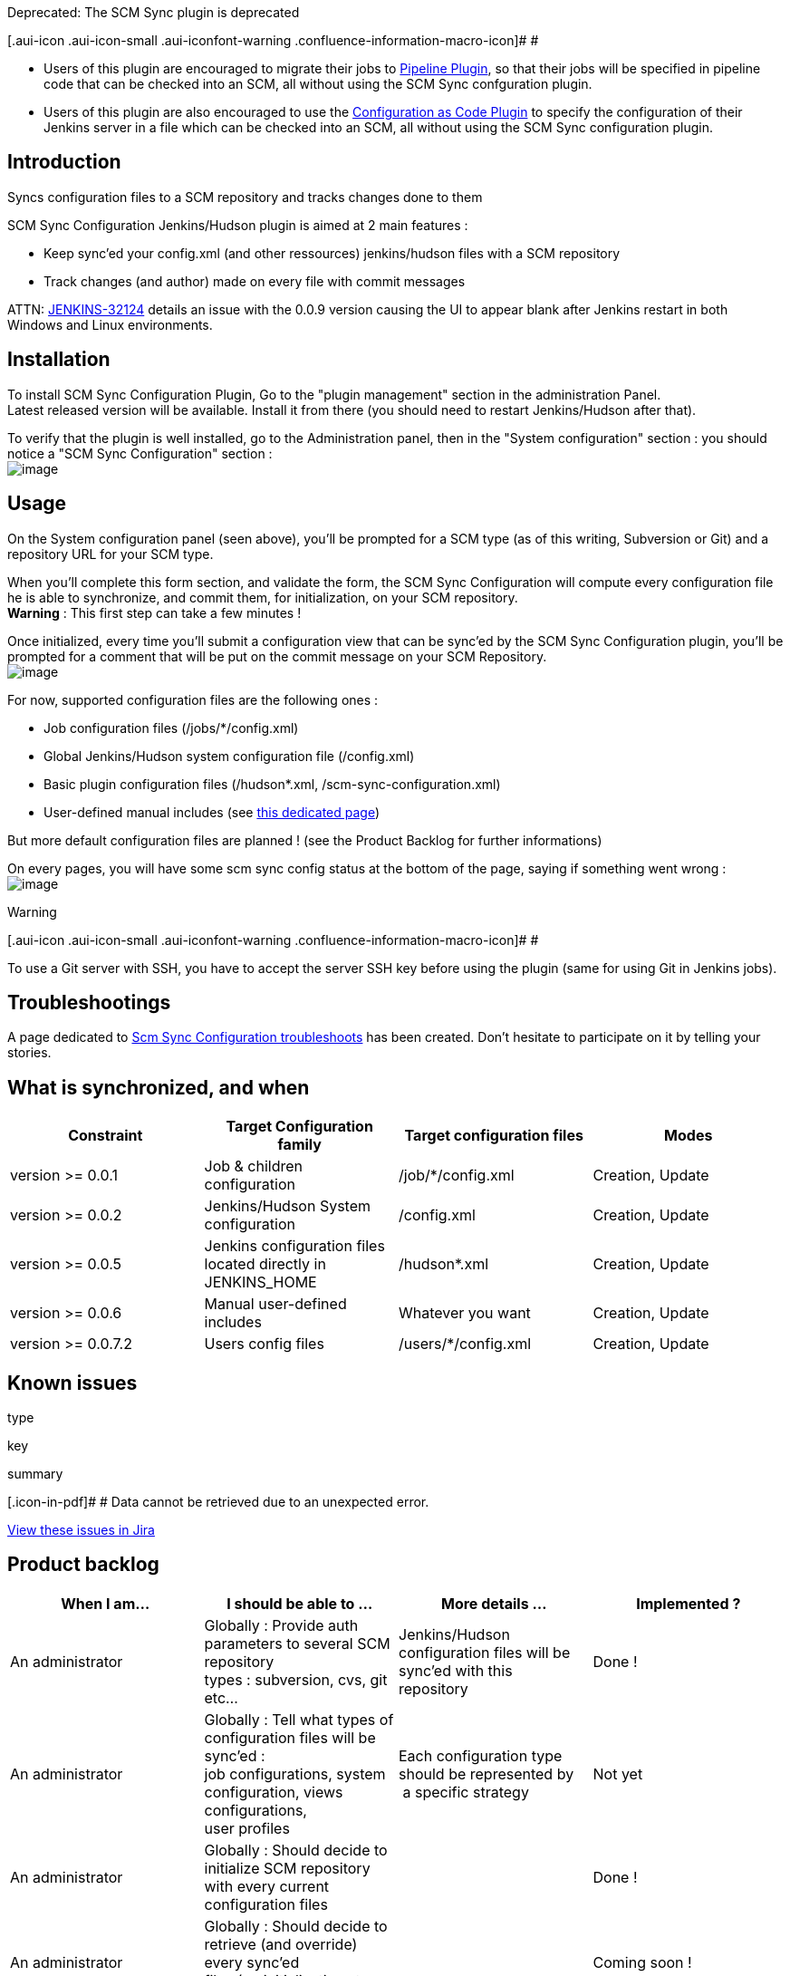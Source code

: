 Deprecated: The SCM Sync plugin is deprecated

[.aui-icon .aui-icon-small .aui-iconfont-warning .confluence-information-macro-icon]#
#

* Users of this plugin are encouraged to migrate their jobs to
https://wiki.jenkins-ci.org/display/JENKINS/Pipeline+Plugin[Pipeline
Plugin], so that their jobs will be specified in pipeline code that can
be checked into an SCM, all without using the SCM Sync confguration
plugin.
* Users of this plugin are also encouraged to use the
https://wiki.jenkins-ci.org/display/JENKINS/Configuration+as+Code+Plugin[Configuration
as Code Plugin] to specify the configuration of their Jenkins server in
a file which can be checked into an SCM, all without using the SCM Sync
configuration plugin.

[[SCMSyncconfigurationplugin-Introduction]]
== Introduction

Syncs configuration files to a SCM repository and tracks changes done to
them

SCM Sync Configuration Jenkins/Hudson plugin is aimed at 2 main features
:

* Keep sync'ed your config.xml (and other ressources) jenkins/hudson
files with a SCM repository
* Track changes (and author) made on every file with commit messages

ATTN: https://issues.jenkins-ci.org/browse/JENKINS-32124[JENKINS-32124] details
an issue with the 0.0.9 version causing the UI to appear blank after
Jenkins restart in both Windows and Linux environments.

[[SCMSyncconfigurationplugin-Installation]]
== Installation

To install SCM Sync Configuration Plugin, Go to the "plugin management"
section in the administration Panel. +
Latest released version will be available. Install it from there (you
should need to restart Jenkins/Hudson after that).

To verify that the plugin is well installed, go to the Administration
panel, then in the "System configuration" section : you should notice a
"SCM Sync Configuration" section : +
[.confluence-embedded-file-wrapper]#image:docs/images/Jenkins_-_scm-sync-configuration_-_Enter_your_synchronized_SCM2.png[image]#

[[SCMSyncconfigurationplugin-Usage]]
== Usage

On the System configuration panel (seen above), you'll be prompted for a
SCM type (as of this writing, Subversion or Git) and a repository URL
for your SCM type.

When you'll complete this form section, and validate the form, the SCM
Sync Configuration will compute every configuration file he is able to
synchronize, and commit them, for initialization, on your SCM
repository. +
*Warning* : This first step can take a few minutes !

Once initialized, every time you'll submit a configuration view that can
be sync'ed by the SCM Sync Configuration plugin, you'll be prompted for
a comment that will be put on the commit message on your SCM
Repository. +
[.confluence-embedded-file-wrapper]#image:docs/images/Jenkins_-_scm-sync-configuration_-_Comment_prompt2.png[image]#

For now, supported configuration files are the following ones :

* Job configuration files (/jobs/*/config.xml)
* Global Jenkins/Hudson system configuration file (/config.xml)
* Basic plugin configuration files (/hudson*.xml,
/scm-sync-configuration.xml)
* User-defined manual includes (see
https://wiki.jenkins-ci.org/display/JENKINS/SCM+Sync+Config+shared+additional+includes[this
dedicated page])

But more default configuration files are planned ! (see the Product
Backlog for further informations)

On every pages, you will have some scm sync config status at the bottom
of the page, saying if something went wrong : +
[.confluence-embedded-file-wrapper]#image:docs/images/Jenkins_-_scm-sync-config_-_Display_Status.png[image]#

Warning

[.aui-icon .aui-icon-small .aui-iconfont-warning .confluence-information-macro-icon]#
#

To use a Git server with SSH, you have to accept the server SSH key
before using the plugin (same for using Git in Jenkins jobs).

[[SCMSyncconfigurationplugin-Troubleshootings]]
== Troubleshootings

A page dedicated to
https://wiki.jenkins-ci.org/display/JENKINS/ScmSyncConfig+Troubleshootings[Scm
Sync Configuration troubleshoots] has been created. Don't hesitate to
participate on it by telling your stories.

[[SCMSyncconfigurationplugin-Whatissynchronized,andwhen]]
== What is synchronized, and when

[cols=",,,",options="header",]
|===
|Constraint |Target Configuration family |Target configuration files
|Modes
|version >= 0.0.1 |Job & children configuration |/job/*/config.xml
|Creation, Update

|version >= 0.0.2 |Jenkins/Hudson System configuration |/config.xml
|Creation, Update

|version >= 0.0.5 |Jenkins configuration files located directly in
JENKINS_HOME |/hudson*.xml |Creation, Update

|version >= 0.0.6 |Manual user-defined includes |Whatever you want
|Creation, Update

|version >= 0.0.7.2 |Users config files |/users/*/config.xml |Creation,
Update
|===

[[SCMSyncconfigurationplugin-Knownissues]]
== Known issues

type

key

summary

[.icon-in-pdf]# # Data cannot be retrieved due to an unexpected error.

http://issues.jenkins-ci.org/secure/IssueNavigator.jspa?reset=true&jqlQuery=project%20=%20JENKINS%20AND%20resolution%20=%20unresolved%20AND%20component%20=%20%27scm-sync-configuration-plugin%27&src=confmacro[View
these issues in Jira]

[[SCMSyncconfigurationplugin-Productbacklog]]
== Product backlog

[width="100%",cols="25%,25%,25%,25%",options="header",]
|===
|When I am... |I should be able to ... |More details ... |Implemented ?
|An administrator |Globally : Provide auth parameters to several SCM
repository +
types : subversion, cvs, git etc... |Jenkins/Hudson configuration files
will be sync'ed with this +
repository |Done !

|An administrator |Globally : Tell what types of configuration files
will be sync'ed : +
job configurations, system configuration, views configurations, +
user profiles |Each configuration type should be represented by +
 a specific strategy |Not yet

|An administrator |Globally : Should decide to initialize SCM repository
with every current configuration files |  |Done !

|An administrator |Globally : Should decide to retrieve (and override)
every sync'ed +
files (on initialization step for example) |  |Coming soon !

|An administrator |Globally : call a REST-like URL allowing to commit
files with a +
comment from outside of Jenkins/Hudson behaviour |For example, when
using groovy scripts which +
modify config files |Not yet !

|An administrator |Globally : Could check a "read-only" field allowing,
for an +
jenkins/hudson instance, to mirror another jenkins/hudson instance
configuration |Read only flag will implies to never commit anything +
(and don't prompt for commit message) but config +
file update will be performed either automatically, or manually |Not yet

|A privileged* user |Per type of sync'ed configuration file : Check if
current file is +
up-to-date with HEAD revision of the file in the SCM repository. |If
not, propose to checkout last revision of the file +
from the SCM repository, and replace the current one! |Coming soon !

|A privileged* user |Per type of sync'ed configuration file : When
submitting form, +
input a commit message saying what sort modifications has +
been done on form |New version of the file will be commited on SCM. +
Current user id & message will be used in the commit +
 message |Done !

|A privileged* user |Per type of sync'ed configuration file : Consult
commit history +
for target configuration file |  |Not yet !
|===

*Privileged user can be, for example, user having access to job
configuration update when job configuration is sync'ed.

[[SCMSyncconfigurationplugin-Releases]]
== Releases

[[SCMSyncconfigurationplugin-0.0.10(August3,2016)]]
=== 0.0.10 (August 3, 2016)

[[SCMSyncconfigurationplugin-Bugfixes]]
==== Bugfixes

* https://issues.apache.org/jira/browse/SCM-772[SCM-772] Improve Git
handling of file paths with spaces

[[SCMSyncconfigurationplugin-0.0.9(December11,2015)]]
=== 0.0.9 (December 11, 2015)

[[SCMSyncconfigurationplugin-Bugfixes.1]]
==== Bugfixes

* https://issues.jenkins-ci.org/browse/JENKINS-13593[JENKINS-13593]
Seems to not handle having builds in separate folder
* https://issues.jenkins-ci.org/browse/JENKINS-15128[JENKINS-15128]
Renaming job doesn't work with git
* https://issues.jenkins-ci.org/browse/JENKINS-16348[JENKINS-16348] Trim
& validate repository URL obtained from user
* https://issues.jenkins-ci.org/browse/JENKINS-16378[JENKINS-16378] All
build logs added and committed when renaming job
* https://issues.jenkins-ci.org/browse/JENKINS-16441[JENKINS-16441] Scm
sync fails completely if folder name starts with a hyphen
* https://issues.jenkins-ci.org/browse/JENKINS-18401[JENKINS-18401]
java.lang.NoClassDefFoundError: hudson/maven/MavenReporter
* https://issues.jenkins-ci.org/browse/JENKINS-19984[JENKINS-19984]
Groovy Postbuild Plugin does not like Jenkins Option: "Build Record Root
Directory"
* https://issues.jenkins-ci.org/browse/JENKINS-22540[JENKINS-22540]
Jenkins config files are not tracked
* https://issues.jenkins-ci.org/browse/JENKINS-22666[JENKINS-22666] No
popup window when committing changes to job config for putting in commit
message
* https://issues.jenkins-ci.org/browse/JENKINS-24686[JENKINS-24686]
scm-sync-configuration fails if job name contains whitespace
* https://issues.jenkins-ci.org/browse/JENKINS-24881[JENKINS-24881]
Rename job starts to sync workspace
* https://issues.jenkins-ci.org/browse/JENKINS-24993[JENKINS-24993]
scm-sync-configration plugin keeps on adding directory structure
scm-sync-configuration/checkoutConfiguration +
Many thanks to https://github.com/tomwolf[tomwolf] who provided all the
fixes in this release.

[[SCMSyncconfigurationplugin-0.0.8(August24,2014)]]
=== 0.0.8 (August 24, 2014)

[[SCMSyncconfigurationplugin-Tasks]]
==== Tasks

* Upgraded to maven scm api 1.9.1 (from 1.6)

[[SCMSyncconfigurationplugin-Bugfixes.2]]
==== Bugfixes

* https://issues.jenkins-ci.org/browse/JENKINS-22820[JENKINS-22820]
(major) Changes are not commited when using a recent git client (>= 1.9)
* https://issues.jenkins-ci.org/browse/JENKINS-15128[JENKINS-15128]
(major) Renaming job doesn't work with Git +
Thanks to Roger Hu who fixed
https://issues.jenkins-ci.org/browse/JENKINS-22820[JENKINS-22820] and
helped to fix
https://issues.jenkins-ci.org/browse/JENKINS-15128[JENKINS-15128] by
upgrading git scm api to 1.9.1.

[[SCMSyncconfigurationplugin-0.0.7.5(July5,2014)]]
=== 0.0.7.5 (July 5, 2014)

[[SCMSyncconfigurationplugin-Bugfixes.3]]
==== Bugfixes

* https://issues.jenkins-ci.org/browse/JENKINS-23036[JENKINS-23036]
(major) : Fix root URL issue on reload link +
Thanks to Kiana Tennyson for her contribution
https://github.com/jenkinsci/scm-sync-configuration-plugin/pull/20[PR
#20]

[[SCMSyncconfigurationplugin-0.0.7.4(February12,2014)]]
=== 0.0.7.4 (February 12, 2014)

[[SCMSyncconfigurationplugin-Improvements]]
==== Improvements

* Cloudbees folders support, thanks to ndeloof for his contribution
https://github.com/jenkinsci/scm-sync-configuration-plugin/pull/19[PR
#19]

[[SCMSyncconfigurationplugin-0.0.7.3(July24,2013)]]
=== 0.0.7.3 (July 24, 2013)

[[SCMSyncconfigurationplugin-Bugfixes.4]]
==== Bugfixes

* https://issues.jenkins-ci.org/browse/JENKINS-18867[JENKINS-18867]
(major) : New link allowing to purge fail logs for
scm-sync-configuration was breaking the page if jquery plugin was pulled
on the instance

[[SCMSyncconfigurationplugin-Improvements.1]]
==== Improvements

* Synchronized users config files

[[SCMSyncconfigurationplugin-0.0.7.2(July20,2013)]]
=== 0.0.7.2 (July 20, 2013)

[[SCMSyncconfigurationplugin-Bugfixes.5]]
==== Bugfixes

* https://issues.jenkins-ci.org/browse/JENKINS-18526[JENKINS-18526]
(major) : Better implementation for
https://issues.jenkins-ci.org/browse/JENKINS-17545[JENKINS-17545],
improving performance (thus, solving
https://issues.jenkins-ci.org/browse/JENKINS-18499[JENKINS-18499] and
https://issues.jenkins-ci.org/browse/JENKINS-18715[JENKINS-18715]) when
syncing files +
Thanks to Jean-Jacques Lafay for his contribution in
https://github.com/jenkinsci/scm-sync-configuration-plugin/pull/15[PR
#15]
* https://issues.jenkins-ci.org/browse/JENKINS-15734[JENKINS-15734]
(critical) : Being more defensive during http request filtering,
avoiding NPE

[[SCMSyncconfigurationplugin-Improvements.2]]
==== Improvements

* Allowing to reset scm sync status failing file, by clicking on an
hyperlink (administrators only) +
Thanks to Joey Jiao for his contribution in
https://github.com/jenkinsci/scm-sync-configuration-plugin/pull/16[PR
#16]

[[SCMSyncconfigurationplugin-0.0.7.1(May24,2013)]]
=== 0.0.7.1 (May 24, 2013)

[[SCMSyncconfigurationplugin-Bugfixes.6]]
==== Bugfixes

* https://issues.jenkins-ci.org/browse/JENKINS-17545[JENKINS-17545]
(critical) : On multimodules jobs, submodules' config.xml were
constantly (on every build) commited on repository, resulting in lots of
noise in commits history, and even
https://twitter.com/aheritier/status/337180792356732929[blacklistings on
github]

[[SCMSyncconfigurationplugin-0.0.7(January25,2013)]]
=== 0.0.7 (January 25, 2013)

_This release should likely have been tagged 0.0.6.2 instead of 0.7.0,
there isn't any big step by upgrading._

[[SCMSyncconfigurationplugin-Bugfixes.7]]
==== Bugfixes

* https://issues.jenkins-ci.org/browse/JENKINS-14893[JENKINS-14893] :
scm sync configuration causes memory leak (thanks mhelff)
* Not nesting RuntimeException into ServletException, fixing spring
security redirection to login page (thanks ndeloof)

[[SCMSyncconfigurationplugin-0.0.6.1(October28,2012)]]
=== 0.0.6.1 (October 28, 2012)

[[SCMSyncconfigurationplugin-Bugfixes.8]]
==== Bugfixes

* https://issues.jenkins-ci.org/browse/JENKINS-14640[JENKINS-14640] :
Create view form was not handled correctly on 1.466 and above
* https://issues.jenkins-ci.org/browse/JENKINS-15266[JENKINS-15266] :
Reducing SCM Sync commits logs to FINEST level (instead of INFO)
* https://issues.jenkins-ci.org/browse/JENKINS-15285[JENKINS-15285] :
Fixed blocking bug on Windows installations where plugin didn't start
correctly

[[SCMSyncconfigurationplugin-0.0.6(September18,2012)]]
=== 0.0.6 (September 18, 2012)

[[SCMSyncconfigurationplugin-Improvements.3]]
==== Improvements

* *User defined files being
committed* (https://issues.jenkins-ci.org/browse/JENKINS-8225[JENKINS-8225]
which implies
https://issues.jenkins-ci.org/browse/JENKINS-14642[JENKINS-14642],
https://issues.jenkins-ci.org/browse/JENKINS-14812[JENKINS-14812],
https://issues.jenkins-ci.org/browse/JENKINS-15018[JENKINS-15018]) :
Now, you can add user-defined custom paths to synchronize on the system
page. Don't hesitate to
https://wiki.jenkins-ci.org/display/JENKINS/SCM+Sync+Config+shared+additionnal+includes[share
yours] on the dedicated page.
* *Commits should be made asynchronously*
(https://issues.jenkins-ci.org/browse/JENKINS-14214[JENKINS-14214] which
implies, I think,
https://issues.jenkins-ci.org/browse/JENKINS-9166[JENKINS-9166] and
https://issues.jenkins-ci.org/browse/JENKINS-10967[JENKINS-10967]) :
now, commiting files is not blocking but postponed into an asynchronous
queue. This will lead in performance improvements on large jenkins
instance + lower the chance to have concurrent modifications on files
(file content to commit is saved).
* *Bulk transactional commit*
(https://issues.jenkins-ci.org/browse/JENKINS-13613[JENKINS-13613]) :
before v0.0.6, 1 file modified = 1 commit. Prior to 0.0.6, if during an
HTTP request, you modify several files, they will all be committed into
a single commit. +
It should greatly improve the commit readability, and lead to atomic
commits. +
Note that "automatic" (ie "non manual") file changes will remain
commited one by one (this is difficult to identify a "system-wide
transaction").
* *Allowing to reload configuration files from SCM* : added an hyperling
on global Jenkins configuration page for doing this
* Commit messages improved
(https://issues.jenkins-ci.org/browse/JENKINS-14568[JENKINS-14568]) :
now, deleted / renamed / updated files are labeled into the commit
"technical part" of the message

[[SCMSyncconfigurationplugin-Bugs]]
==== Bugs

* https://issues.jenkins-ci.org/browse/JENKINS-14582[JENKINS-14582] :
Fix issue when your jenkins webapp has a context path (not the context
root)

[[SCMSyncconfigurationplugin-KnownBugsonthisrelease]]
==== Known Bugs on this release

* If you're using Git, job rename won't work as expected. This is
related to
https://issues.jenkins-ci.org/browse/JENKINS-15128[JENKINS-15128] which
relies on http://jira.codehaus.org/browse/SCM-694[a bug in maven scm
api]. Once the bug will be fixed in maven scm api, I'll align on it and
it will fix the problem in the plugin.
* A regression has been identified
(https://issues.jenkins-ci.org/browse/JENKINS-15221[JENKINS-15221])
concerning the initial check in when jenkins starts. +
In previous version, if some files in jenkins_home were not present in
the scm, these files were added. In 0.0.6 it isn't the case and should
considered as a major regression.

[[SCMSyncconfigurationplugin-0.0.5(April25,2012)]]
=== 0.0.5 (April 25, 2012)

[[SCMSyncconfigurationplugin-Improvements.4]]
==== Improvements

* *Added Git support* – Big thanks to Bertrand Paquet
* *Allowing to display latest synchronization status * (configurable in
jenkins configuration screen) – thanks to Bertrand Paquet
* *Saving every Jenkins configuration files located directly in
JENKINS_HOME* – thanks to Bertrand Paquet
* Allowing to use a repository without credentials – thanks to Bertrand
Paquet
* Added checkbox to disable commit prompt, forever – thanks to Bertrand
Paquet
* Fixed
https://issues.jenkins-ci.org/browse/JENKINS-11817[JENKINS-11817] and
https://issues.jenkins-ci.org/browse/JENKINS-10858[JENKINS-10858] :
Allow to provide a commit message formatter (you will be able to add
prefixes to your commit messages, with issue id for example)
* Fixed
https://issues.jenkins-ci.org/browse/JENKINS-10802[JENKINS-10802] : In
relation to previous bugfix, provide a commit message on initial upload
of config. +
Note that you will have to make a trick to make this work, as I
described in
https://issues.jenkins-ci.org/browse/JENKINS-10802?focusedCommentId=162000&page=com.atlassian.jira.plugin.system.issuetabpanels:comment-tabpanel#comment-162000[this
comment]
* Fixed
https://issues.jenkins-ci.org/browse/JENKINS-11106[JENKINS-11106] :
Automatically set focus to commit message field when prompt appear

[[SCMSyncconfigurationplugin-Tasks.1]]
==== Tasks

* Welcome Bertrand Paquet aboard !
image:docs/images/smile.svg[(smile)]

[[SCMSyncconfigurationplugin-0.0.4(March9,2011)]]
=== 0.0.4 (March 9, 2011)

[[SCMSyncconfigurationplugin-Bugfixes.9]]
==== Bugfixes

* Fixed https://issues.jenkins-ci.org/browse/JENKINS-8453[JENKINS-8453]
: *NPE after updating to 0.0.3 (data migration problem)*
* Fixed https://issues.jenkins-ci.org/browse/JENKINS-8890[JENKINS-8890]
: SCM Sync plugins 0.0.3 throws NPE when called before having been
initialized (for example when using shelve plugin in correlation with
scm-sync-configuration plugin)

[[SCMSyncconfigurationplugin-Improvements.5]]
==== Improvements

* https://issues.jenkins-ci.org/browse/JENKINS-8259[JENKINS-8259] *Added
"don't bother me" checkbox on commit message popup*
* *Added log when credentials have not been entered when trying to
connect to scm*
* *Provided Data migration layer allowing to migrate
scm-sync-configuration.xml data* from 0.0.2 -> 0.0.3 -> 0.0.4 -> ...
* Replaced use of Embedder by DefaultPlexusContainer to ensure
compliance of the plugin with Hudson/Jenkins versions greater than 1.395
(apparition of sisu)
* Replaced "<" and ">" by "[" and "]" (the ones are hidden when used in
log console)

[[SCMSyncconfigurationplugin-Tasks.2]]
==== Tasks

* *Moved sources to Github !*
* *Lots of Unit tests added (especially about data migration between
plugin versions)*
* Refactored unit tests to use Mockito instead of EasyMock

[[SCMSyncconfigurationplugin-0.0.3(January4,2011)]]
=== 0.0.3 (January 4, 2011)

[[SCMSyncconfigurationplugin-Bugfixes.10]]
==== Bugfixes

* https://issues.jenkins-ci.org/browse/JENKINS-8197[JENKINS-8197] *Using
jenkins/hudson SVN credentials to authenticate against subversion server
instead of the ones in your .subversion cache !* +
This is more relevant with the UI, prompting for scm credentials and
storing them in jenkins/hudson credentials.
* https://issues.jenkins-ci.org/browse/JENKINS-7762[JENKINS-7762] Only
/jobs/*/config.xml are commited (instead of /jobs/**/config.xml) – This
fixes some plugin files (example : M2Release plugin files) which were
unintentionally synchronized with scm
* https://issues.jenkins-ci.org/browse/JENKINS-7982[JENKINS-7982] Fixed
NPE around ScmSyncConfigurationPlugin:59

[[SCMSyncconfigurationplugin-Improvements.6]]
==== Improvements

* *Deleting svn hierarchy on job deletion*
* *Renaming svn hierarchy on job renaming*
* Comment message prompted on "configure" job screen .. even if
configuring a job through a view
* *Improved logging*
* https://issues.jenkins-ci.org/browse/JENKINS-8259[JENKINS-8259]
Provided "no synchronisation" radio in system configuration page,
allowing to disable scm synchronisation after having enabled it
* Changed scm-sync-configuration.xml file representation (SCM is no more
an enum type, and become an abstract classes with subclasses) + provided
data migrator from 0.0.2 & 0.0.1 file representations

[[SCMSyncconfigurationplugin-Tasks.3]]
==== Tasks

* Provided plugin description for plugin rss feed
* Provided unit tests harness for testing scm synchronizations (~50%
test coverage) + refactored code to improve testability

[[SCMSyncconfigurationplugin-0.0.2(October15,2010)]]
=== 0.0.2 (October 15, 2010)

[[SCMSyncconfigurationplugin-Bugfixes.11]]
==== Bugfixes

* https://issues.jenkins-ci.org/browse/JENKINS-7241[JENKINS-7241] :
Critical bug: IE8 users wasn't able to submit their configuration form
due to a JS error.

[[SCMSyncconfigurationplugin-Improvements.7]]
==== Improvements

* *Jenkins/Hudson System configuration* is now sync'ed
* scm-sync-configuration v0.0.2 has been tested with IE8, Chrome 5, FF 2
under windows 7
* Added JS exception catching in order to not block the process if a JS
error occurs (because of an incompat with non tested browser)
* Some little refactorings on config files initialization in scm
repository

[[SCMSyncconfigurationplugin-Tasks.4]]
==== Tasks

* Provided name & wiki url to the POM. These information are used on
several pages of jenkins-ci/hudson-ci (especially RSS feeds)

[[SCMSyncconfigurationplugin-0.0.1(October12,2010)]]
=== 0.0.1 (October 12, 2010)

Warning

[.aui-icon .aui-icon-small .aui-iconfont-warning .confluence-information-macro-icon]#
#

This is an alpha release ! Don't use it in production,
http://issues.jenkins-ci.org/browse/JENKINS-7762[especially if you are
using M2Release jenkins/hudson plugin]

[[SCMSyncconfigurationplugin-Improvements.8]]
==== Improvements

* SCM Repository configuration in system panel
* Prompt for commit message each time a Job Configuration is modified

[[SCMSyncconfigurationplugin-Roadmap(futureversions)]]
== Roadmap (future versions)

[[SCMSyncconfigurationplugin-v0.1]]
=== v0.1

* (done) Provide a "commit everything modified with following comment"
button on system page (Will be useful if you want to globally edit your
config files (via a groovy console script for example) and commit
everything with a comment)
* Provide first strategy implementation allowing to backup every of your
job configuration files (when submitting job configuration form) with a
personnal commit message
* Refactor the SCM access layer, dropping usage of maven scm api in
favour to jenkins scm API which will allow credentials sharing

[[SCMSyncconfigurationplugin-v0.2]]
=== v0.2

* Provide up-to-date checker for the first implementation, allowing to
replace current job configuration with a newer one commited on the SCM
* (done) Provide several new strategies to sync various configuration
files : views, system, users related :
https://issues.jenkins-ci.org/browse/JENKINS-8225[JENKINS-8225]
* (done) Allow administrator to select which of configuration type
should be sync'ed (or not)

[[SCMSyncconfigurationplugin-v0.3]]
=== v0.3

* Provide configuration history on each configuration type page
* (done) Provide new SCM connection implementations : cvs, git, others?

[[SCMSyncconfigurationplugin-Currentbugstosolvebeforev0.1]]
=== Current bugs to solve before v0.1

* Replace special linux characters ( " for example) when syncing
* Check if updated repository on system config page is empty and display
a warning if not

[[SCMSyncconfigurationplugin-Greetingstooursponsors]]
== Greetings to our sponsors

I'm a proud user of
http://www.jetbrains.com/idea/[[.confluence-embedded-file-wrapper]#image:http://www.jetbrains.com/idea/opensource/img/all/banners/idea120x30_white.gif[image]#]. +
Feel free to download and test this IDE, it's worth a try !
